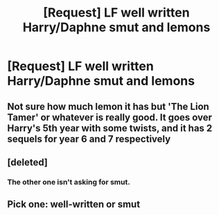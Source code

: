 #+TITLE: [Request] LF well written Harry/Daphne smut and lemons

* [Request] LF well written Harry/Daphne smut and lemons
:PROPERTIES:
:Author: daphnevader
:Score: 4
:DateUnix: 1504872117.0
:DateShort: 2017-Sep-08
:FlairText: Request
:END:

** Not sure how much lemon it has but 'The Lion Tamer' or whatever is really good. It goes over Harry's 5th year with some twists, and it has 2 sequels for year 6 and 7 respectively
:PROPERTIES:
:Author: a_slender_cat_lover
:Score: 1
:DateUnix: 1504883015.0
:DateShort: 2017-Sep-08
:END:


** [deleted]
:PROPERTIES:
:Score: 1
:DateUnix: 1504882270.0
:DateShort: 2017-Sep-08
:END:

*** The other one isn't asking for smut.
:PROPERTIES:
:Author: AutumnSouls
:Score: 5
:DateUnix: 1504884554.0
:DateShort: 2017-Sep-08
:END:


** Pick one: well-written or smut
:PROPERTIES:
:Author: toujours_pur_
:Score: -1
:DateUnix: 1504921957.0
:DateShort: 2017-Sep-09
:END:
